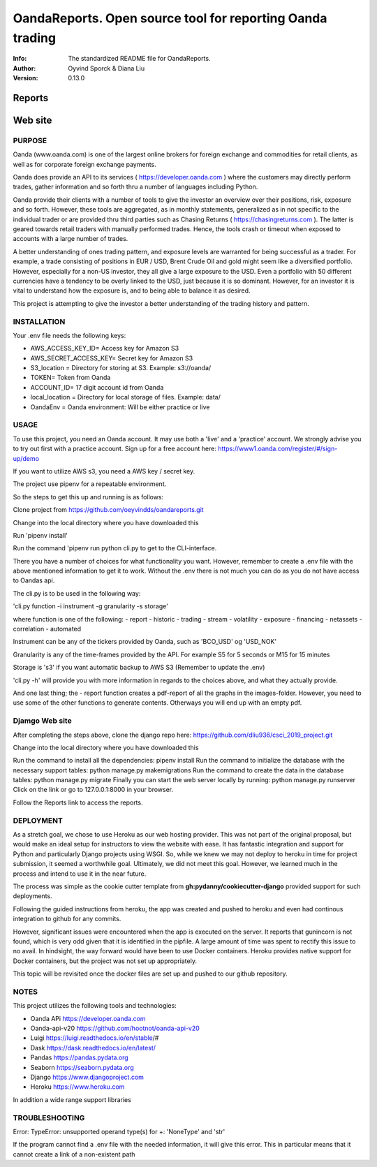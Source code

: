 ==============================================================================
OandaReports.  Open source tool for reporting Oanda trading
==============================================================================
:Info: The standardized README file for OandaReports.
:Author: Oyvind Sporck & Diana Liu

:Version: 0.13.0

.. index: README

Reports
^^^^^^^
.. image:: https://travis-ci.com/oeyvindds/oandareports.svg?branch=master
   :target: https://travis-ci.com/oeyvindds/oandareports

.. image:: https://api.codeclimate.com/v1/badges/14f80df17e87c4c3510e/maintainability
   :target: https://codeclimate.com/github/oeyvindds/oandareports/maintainability

.. image:: https://api.codeclimate.com/v1/badges/14f80df17e87c4c3510e/test_coverage
   :target: https://codeclimate.com/github/oeyvindds/oandareports/test_coverage


Web site
^^^^^^^^

.. image:: https://travis-ci.com/dliu936/csci_2019_project.svg?token=8949r3UdNok3iW6pn3pE&branch=master
    :target: https://travis-ci.com/dliu936/csci_2019_project

.. image:: https://api.codeclimate.com/v1/badges/3dc17d4edf6262d754ad/maintainability
   :target: https://codeclimate.com/github/dliu936/csci2019project/maintainability
   :alt: Maintainability

.. image:: https://api.codeclimate.com/v1/badges/3dc17d4edf6262d754ad/test_coverage
   :target: https://codeclimate.com/github/dliu936/csci2019project/test_coverage
   :alt: Test Coverage


PURPOSE
-------
Oanda (www.oanda.com) is one of the largest online brokers for foreign exchange and commodities for retail clients, as well as for corporate foreign exchange payments.

Oanda does provide an API to its services ( https://developer.oanda.com ) where the customers may directly perform trades, gather information and so forth thru a number of languages including Python.

Oanda provide their clients with a number of tools to give the investor an overview over their positions, risk, exposure and so forth. However, these tools are aggregated, as in monthly statements, generalized as in not specific to the individual trader or are provided thru third parties such as Chasing Returns ( https://chasingreturns.com ). The latter is geared towards retail traders with manually performed trades. Hence, the tools crash or timeout when exposed to accounts with a large number of trades.

A better understanding of ones trading pattern, and exposure levels are warranted for being successful as a trader. For example, a trade consisting of positions in EUR / USD, Brent Crude Oil and gold might seem like a diversified portfolio. However, especially for a non-US investor, they all give a large exposure to the USD. Even a portfolio with 50 different currencies have a tendency to be overly linked to the USD, just because it is so dominant. However, for an investor it is vital to understand how the exposure is, and to being able to balance it as desired.

This project is attempting to give the investor a better understanding of the trading history and pattern.

INSTALLATION
------------

Your .env file needs the following keys:

- AWS_ACCESS_KEY_ID= Access key for Amazon S3
- AWS_SECRET_ACCESS_KEY= Secret key for Amazon S3
- S3_location = Directory for storing at S3. Example: s3://oanda/
- TOKEN= Token from Oanda
- ACCOUNT_ID= 17 digit account id from Oanda
- local_location = Directory for local storage of files. Example: data/
- OandaEnv = Oanda environment: Will be either practice or live

USAGE
-----

To use this project, you need an Oanda account. It may use both a 'live' and a 'practice' account. We strongly advise you to try out first with a practice account. Sign up for a free account here: https://www1.oanda.com/register/#/sign-up/demo

If you want to utilize AWS s3, you need a AWS key / secret key.

The project use pipenv for a repeatable environment.

So the steps to get this up and running is as follows:

Clone project from https://github.com/oeyvindds/oandareports.git

Change into the local directory where you have downloaded this

Run 'pipenv install'

Run the command 'pipenv run python cli.py to get to the CLI-interface.

There you have a number of choices for what functionality you want. However, remember to create a .env file with the above mentioned information to get it to work. Without the .env there is not much you can do as you do not have access to Oandas api.

The cli.py is to be used in the following way:

'cli.py function -i instrument -g granularity -s storage'

where function is one of the following:
- report
- historic
- trading
- stream
- volatility
- exposure
- financing
- netassets
- correlation
- automated

Instrument can be any of the tickers provided by Oanda, such as 'BCO_USD' og 'USD_NOK'

Granularity is any of the time-frames provided by the API. For example S5 for 5 seconds or M15 for 15 minutes

Storage is 's3' if you want automatic backup to AWS S3 (Remember to update the .env)

'cli.py -h' will provide you with more information in regards to the choices above, and what they actually provide.

And one last thing; the - report function creates a pdf-report of all the graphs in the images-folder. However, you need to use some of the other functions to generate contents. Otherways you will end up with an empty pdf.


Djamgo Web site
---------------

After completing the steps above, clone the django repo here: https://github.com/dliu936/csci_2019_project.git

Change into the local directory where you have downloaded this

Run the command to install all the dependencies: pipenv install
Run the command to initialize the database with the necessary support tables: python manage.py makemigrations
Run the command to create the data in the database tables: python manage.py migrate
Finally you can start the web server locally by running:  python manage.py runserver
Click on the link or go to 127.0.0.1:8000 in your browser.

Follow the Reports link to access the reports.


DEPLOYMENT
----------

As a stretch goal, we chose to use Heroku as our web hosting provider. This was not part of the original proposal, but would make an ideal setup for instructors to view the website with ease. It has fantastic integration and support for Python and particularly Django projects using WSGI. So, while we knew we may not deploy to heroku in time for project submission, it seemed a worthwhile goal. Ultimately, we did not meet this goal. However, we learned much in the process and intend to use it in the near future. 

The process was simple as the cookie cutter template from **gh:pydanny/cookiecutter-django** provided support for such deployments.

Following the guided instructions from heroku, the app was created and pushed to heroku and even had continous integration to github for any commits.

However, significant issues were encountered when the app is executed on the server. It reports that gunincorn is not found, which is very odd given that
it is identified in the pipfile.  A large amount of time was spent to rectify this issue to no avail.  In hindsight, the way forward would
have been to use Docker containers.  Heroku provides native support for Docker containers, but the project was not set up appropriately.

This topic will be revisited once the docker files are set up and pushed to our github repository.


NOTES
-----

This project utilizes the following tools and technologies:

- Oanda APi https://developer.oanda.com
- Oanda-api-v20 https://github.com/hootnot/oanda-api-v20
- Luigi https://luigi.readthedocs.io/en/stable/#
- Dask https://dask.readthedocs.io/en/latest/
- Pandas https://pandas.pydata.org
- Seaborn https://seaborn.pydata.org
- Django https://www.djangoproject.com
- Heroku https://www.heroku.com

In addition a wide range support libraries

TROUBLESHOOTING
---------------

Error:   TypeError: unsupported operand type(s) for +: 'NoneType' and 'str'

If the program cannot find a .env file with the needed information, it will give this error. This in particular means that it cannot create a link of a non-existent path
